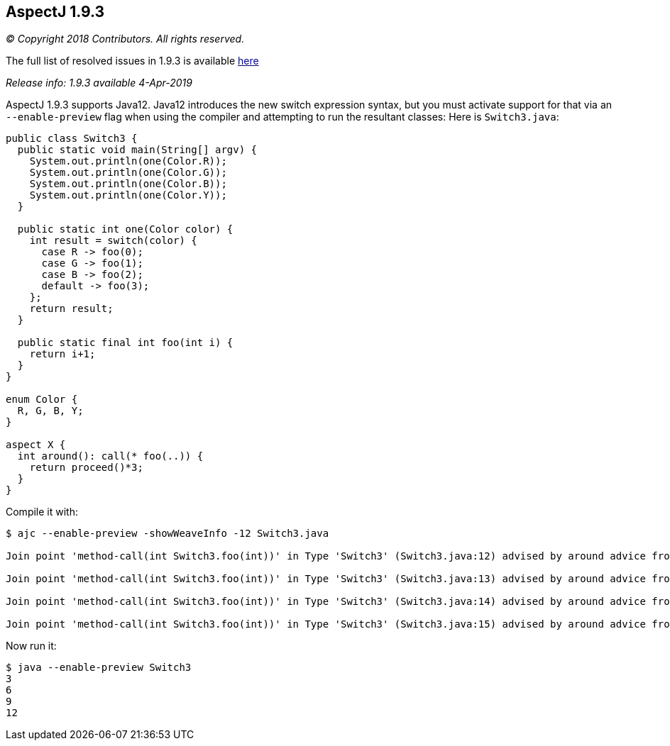 == AspectJ 1.9.3

_© Copyright 2018 Contributors. All rights reserved._

The full list of resolved issues in 1.9.3 is available
https://bugs.eclipse.org/bugs/buglist.cgi?bug_status=RESOLVED&bug_status=VERIFIED&bug_status=CLOSED&f0=OP&f1=OP&f3=CP&f4=CP&j1=OR&list_id=16866879&product=AspectJ&query_format=advanced&target_milestone=1.9.3[here]

_Release info: 1.9.3 available 4-Apr-2019_

AspectJ 1.9.3 supports Java12. Java12 introduces the new switch
expression syntax, but you must activate support for that via an
`--enable-preview` flag when using the compiler and attempting to run the
resultant classes: Here is `Switch3.java`:

[source, java]
....
public class Switch3 {
  public static void main(String[] argv) {
    System.out.println(one(Color.R));
    System.out.println(one(Color.G));
    System.out.println(one(Color.B));
    System.out.println(one(Color.Y));
  }

  public static int one(Color color) {
    int result = switch(color) {
      case R -> foo(0);
      case G -> foo(1);
      case B -> foo(2);
      default -> foo(3);
    };
    return result;
  }

  public static final int foo(int i) {
    return i+1;
  }
}

enum Color {
  R, G, B, Y;
}

aspect X {
  int around(): call(* foo(..)) {
    return proceed()*3;
  }
}
....

Compile it with:

[source, text]
....
$ ajc --enable-preview -showWeaveInfo -12 Switch3.java

Join point 'method-call(int Switch3.foo(int))' in Type 'Switch3' (Switch3.java:12) advised by around advice from 'X' (Switch3.java:30)

Join point 'method-call(int Switch3.foo(int))' in Type 'Switch3' (Switch3.java:13) advised by around advice from 'X' (Switch3.java:30)

Join point 'method-call(int Switch3.foo(int))' in Type 'Switch3' (Switch3.java:14) advised by around advice from 'X' (Switch3.java:30)

Join point 'method-call(int Switch3.foo(int))' in Type 'Switch3' (Switch3.java:15) advised by around advice from 'X' (Switch3.java:30)
....

Now run it:

[source, text]
....
$ java --enable-preview Switch3
3
6
9
12
....
